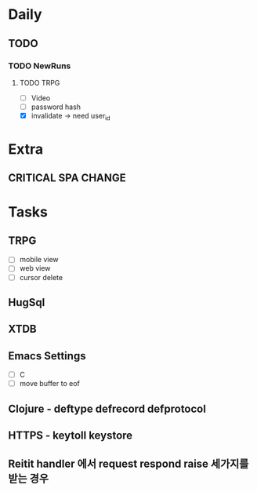 * Daily
** TODO
*** TODO NewRuns
**** TODO TRPG
- [ ] Video
- [ ] password hash
- [X] invalidate -> need user_id
* Extra
** CRITICAL SPA CHANGE
* Tasks
** TRPG
- [ ] mobile view
- [ ] web view
- [ ] cursor delete
** HugSql
** XTDB
** Emacs Settings
- [ ] C
- [ ] move buffer to eof
** Clojure - deftype defrecord defprotocol
** HTTPS - keytoll keystore
** Reitit handler 에서 request respond raise 세가지를 받는 경우
